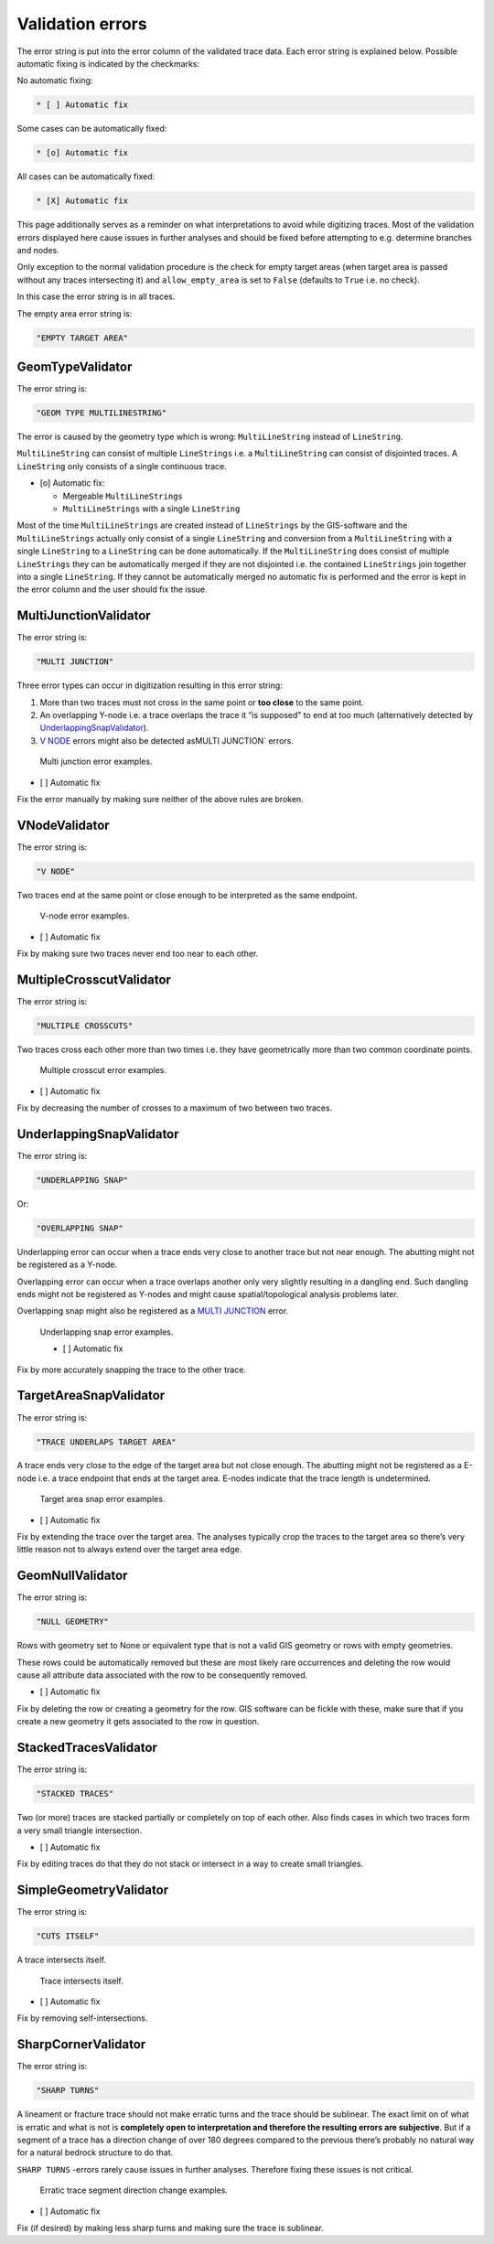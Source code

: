 Validation errors
=================

The error string is put into the error column of the validated trace
data. Each error string is explained below. Possible automatic fixing is
indicated by the checkmarks:

No automatic fixing:

.. code:: markdown

   * [ ] Automatic fix

Some cases can be automatically fixed:

.. code:: markdown

   * [o] Automatic fix

All cases can be automatically fixed:

.. code:: markdown

   * [X] Automatic fix

This page additionally serves as a reminder on what interpretations to
avoid while digitizing traces. Most of the validation errors displayed
here cause issues in further analyses and should be fixed before
attempting to e.g. determine branches and nodes.

Only exception to the normal validation procedure is the check for empty
target areas (when target area is passed without any traces intersecting
it) and ``allow_empty_area`` is set to ``False`` (defaults to ``True``
i.e. no check).

In this case the error string is in all traces.

The empty area error string is:

.. code:: python

   "EMPTY TARGET AREA"

GeomTypeValidator
-----------------

The error string is:

.. code:: python

   "GEOM TYPE MULTILINESTRING"

The error is caused by the geometry type which is wrong:
``MultiLineString`` instead of ``LineString``.

``MultiLineString`` can consist of multiple ``LineStrings`` i.e. a
``MultiLineString`` can consist of disjointed traces. A ``LineString``
only consists of a single continuous trace.

-  [o] Automatic fix:

   -  Mergeable ``MultiLineStrings``
   -  ``MultiLineStrings`` with a single ``LineString``

Most of the time ``MultiLineStrings`` are created instead of ``LineStrings`` by
the GIS-software and the ``MultiLineStrings`` actually only consist of a
single ``LineString`` and conversion from a ``MultiLineString`` with a single
``LineString`` to a ``LineString`` can be done automatically. If the
``MultiLineString`` does consist of multiple ``LineStrings`` they can be
automatically merged if they are not disjointed i.e. the contained
``LineStrings`` join together into a single ``LineString``. If they cannot be
automatically merged no automatic fix is performed and the error is kept
in the error column and the user should fix the issue.

MultiJunctionValidator
----------------------

The error string is:

.. code:: python

   "MULTI JUNCTION"

Three error types can occur in digitization resulting in this error
string:

1. More than two traces must not cross in the same point or **too
   close** to the same point.
2. An overlapping Y-node i.e. a trace overlaps the trace it “is
   supposed” to end at too much (alternatively detected by
   `UnderlappingSnapValidator <#underlappingsnapvalidator>`__).
3. `V NODE <#vnodevalidator>`__ errors might also be
   detected asMULTI JUNCTION\` errors.

.. figure:: ../imgs/MultiJunctionValidator.png
   :alt: Multi junction error examples.

   Multi junction error examples.


* [ ] Automatic fix

Fix the error manually by making sure neither of the above rules are
broken.

VNodeValidator
--------------

The error string is:

.. code:: python

   "V NODE"

Two traces end at the same point or close enough to be interpreted as
the same endpoint.

.. figure:: ../imgs/VNodeValidator.png
   :alt: V-node error examples.

   V-node error examples.


* [ ] Automatic fix

Fix by making sure two traces never end too near to each other.

MultipleCrosscutValidator
-------------------------

The error string is:

.. code:: python

   "MULTIPLE CROSSCUTS"

Two traces cross each other more than two times i.e. they have
geometrically more than two common coordinate points.

.. figure:: ../imgs/MultipleCrosscutValidator.png
   :alt: Multiple crosscut error examples.

   Multiple crosscut error examples.


* [ ] Automatic fix

Fix by decreasing the number of crosses to a maximum of two between two
traces.

UnderlappingSnapValidator
-------------------------

The error string is:

.. code:: python

   "UNDERLAPPING SNAP"

Or:

.. code:: python

   "OVERLAPPING SNAP"

Underlapping error can occur when a trace ends very close to another
trace but not near enough. The abutting might not be registered as a
Y-node.

Overlapping error can occur when a trace overlaps another only very
slightly resulting in a dangling end. Such dangling ends might not be
registered as Y-nodes and might cause spatial/topological analysis
problems later.

Overlapping snap might also be registered as a `MULTI
JUNCTION <#multijunctionvalidator>`__ error.

.. figure:: ../imgs/UnderlappingSnapValidator.png
   :alt: Underlapping snap error examples.

   Underlapping snap error examples.

   * [ ] Automatic fix

Fix by more accurately snapping the trace to the other trace.

TargetAreaSnapValidator
-----------------------

The error string is:

.. code:: python

   "TRACE UNDERLAPS TARGET AREA"

A trace ends very close to the edge of the target area but not close
enough. The abutting might not be registered as a E-node i.e. a trace
endpoint that ends at the target area. E-nodes indicate that the trace
length is undetermined.

.. figure:: ../imgs/TargetAreaSnapValidator.png
   :alt: Target area snap error examples.

   Target area snap error examples.


* [ ] Automatic fix

Fix by extending the trace over the target area. The analyses typically
crop the traces to the target area so there’s very little reason not to
always extend over the target area edge.

GeomNullValidator
-----------------

The error string is:

.. code:: python

   "NULL GEOMETRY"

Rows with geometry set to None or equivalent type that is not a valid
GIS geometry or rows with empty geometries.

These rows could be automatically removed but these are most likely rare
occurrences and deleting the row would cause all attribute data
associated with the row to be consequently removed.


* [ ] Automatic fix

Fix by deleting the row or creating a geometry for the row. GIS software
can be fickle with these, make sure that if you create a new geometry it
gets associated to the row in question.

StackedTracesValidator
----------------------

The error string is:

.. code:: python

   "STACKED TRACES"

Two (or more) traces are stacked partially or completely on top of each
other. Also finds cases in which two traces form a very small triangle
intersection.


* [ ] Automatic fix

Fix by editing traces do that they do not stack or intersect in a way to
create small triangles.

SimpleGeometryValidator
-----------------------

The error string is:

.. code:: python

   "CUTS ITSELF"

A trace intersects itself.

.. figure:: ../imgs/SimpleGeometryValidator.png
   :alt: Trace intersects itself.

   Trace intersects itself.


* [ ] Automatic fix

Fix by removing self-intersections.

SharpCornerValidator
--------------------

The error string is:

.. code:: python

   "SHARP TURNS"

A lineament or fracture trace should not make erratic turns and the
trace should be sublinear. The exact limit on of what is erratic and
what is not is **completely open to interpretation and therefore the
resulting errors are subjective**. But if a segment of a trace has a
direction change of over 180 degrees compared to the previous there’s
probably no natural way for a natural bedrock structure to do that.

``SHARP TURNS`` -errors rarely cause issues in further analyses.
Therefore fixing these issues is not critical.

.. figure:: ../imgs/SharpCornerValidator.png
   :alt: Erratic trace segment direction change examples.

   Erratic trace segment direction change examples.


* [ ] Automatic fix

Fix (if desired) by making less sharp turns and making sure the trace is
sublinear.
